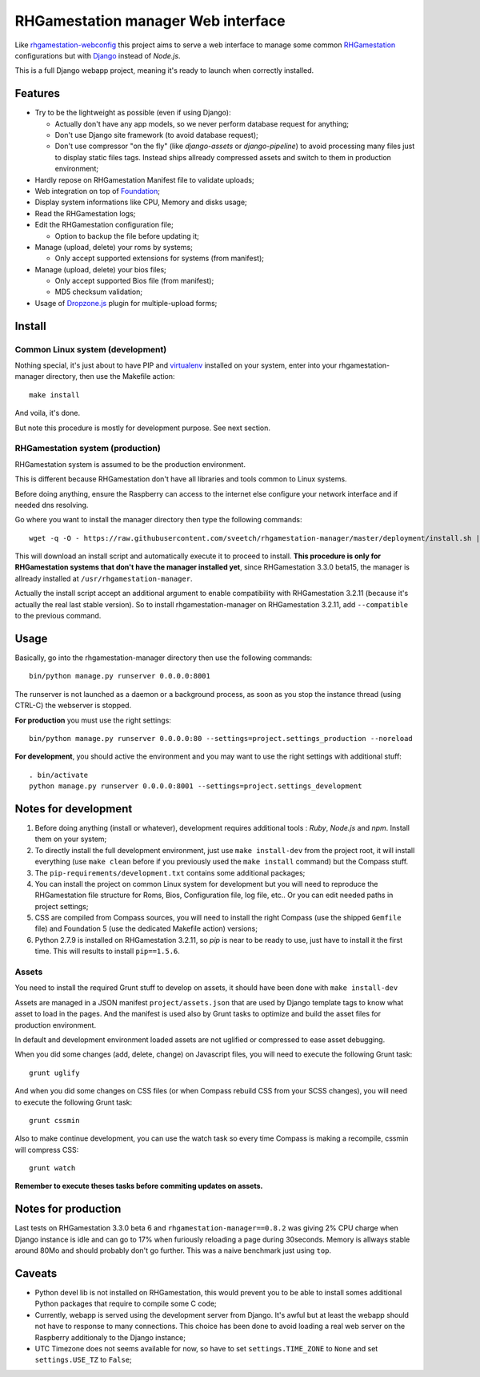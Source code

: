 .. _RHGamestation: http://rhgamestation.com
.. _rhgamestation-webconfig: https://github.com/MikaXII/rhgamestation-webconfig
.. _Django: https://www.djangoproject.com
.. _Foundation: http://foundation.zurb.com
.. _autobreadcrumbs: https://github.com/sveetch/autobreadcrumbs
.. _virtualenv: http://www.virtualenv.org/
.. _psutil: https://pypi.python.org/pypi/psutil
.. _Dropzone.js: http://www.dropzonejs.com/

RHGamestation manager Web interface
==============================

Like `rhgamestation-webconfig`_ this project aims to serve a web interface to manage some common `RHGamestation`_ configurations but with `Django`_ instead of *Node.js*.

This is a full Django webapp project, meaning it's ready to launch when correctly installed.

Features
********

* Try to be the lightweight as possible (even if using Django):
    
  * Actually don't have any app models, so we never perform database request for anything;
  * Don't use Django site framework (to avoid database request);
  * Don't use compressor "on the fly" (like *django-assets* or *django-pipeline*) to avoid processing many files just to display static files tags. Instead ships allready compressed assets and switch to them in production environment;

* Hardly repose on RHGamestation Manifest file to validate uploads;
* Web integration on top of `Foundation`_;
* Display system informations like CPU, Memory and disks usage;
* Read the RHGamestation logs;
* Edit the RHGamestation configuration file;
    
  * Option to backup the file before updating it;

* Manage (upload, delete) your roms by systems;
  
  * Only accept supported extensions for systems (from manifest);
  
* Manage (upload, delete) your bios files;

  * Only accept supported Bios file (from manifest);
  * MD5 checksum validation;

* Usage of `Dropzone.js`_ plugin for multiple-upload forms;
  

Install
*******

Common Linux system (development)
---------------------------------

Nothing special, it's just about to have PIP and `virtualenv`_ installed on your system, enter into your rhgamestation-manager directory, then use the Makefile action: ::

    make install

And voila, it's done.

But note this procedure is mostly for development purpose. See next section.

RHGamestation system (production)
----------------------------

RHGamestation system is assumed to be the production environment.

This is different because RHGamestation don't have all libraries and tools common to Linux systems.

Before doing anything, ensure the Raspberry can access to the internet else configure your network interface and if needed dns resolving.

Go where you want to install the manager directory then type the following commands: ::

    wget -q -O - https://raw.githubusercontent.com/sveetch/rhgamestation-manager/master/deployment/install.sh | bash /dev/stdin --release=1.1.4.1

This will download an install script and automatically execute it to proceed to install. **This procedure is only for RHGamestation systems that don't have the manager installed yet**, since RHGamestation 3.3.0 beta15, the manager is allready installed at ``/usr/rhgamestation-manager``.

Actually the install script accept an additional argument to enable compatibility with RHGamestation 3.2.11 (because it's actually the real last stable version). So to install rhgamestation-manager on RHGamestation 3.2.11, add ``--compatible`` to the previous command.


Usage
*****

Basically, go into the rhgamestation-manager directory then use the following commands: ::

    bin/python manage.py runserver 0.0.0.0:8001

The runserver is not launched as a daemon or a background process, as soon as you stop the instance thread (using CTRL-C) the webserver is stopped.

**For production** you must use the right settings: ::

    bin/python manage.py runserver 0.0.0.0:80 --settings=project.settings_production --noreload

**For development**, you should active the environment and you may want to use the right settings with additional stuff: ::

    . bin/activate
    python manage.py runserver 0.0.0.0:8001 --settings=project.settings_development
    
Notes for development
*********************

#. Before doing anything (install or whatever), development requires additional tools : *Ruby*, *Node.js* and *npm*. Install them on your system;

#. To directly install the full development environment, just use ``make install-dev`` from the project root, it will install everything (use ``make clean`` before if you previously used the ``make install`` command) but the Compass stuff.

#. The ``pip-requirements/development.txt`` contains some additional packages;

#. You can install the project on common Linux system for development but you will need to reproduce the RHGamestation file structure for Roms, Bios, Configuration file, log file, etc.. Or you can edit needed paths in project settings;

#. CSS are compiled from Compass sources, you will need to install the right Compass (use the shipped ``Gemfile`` file) and Foundation 5 (use the dedicated Makefile action) versions;

#. Python 2.7.9 is installed on RHGamestation 3.2.11, so *pip* is near to be ready to use, just have to install it the first time. This will results to install ``pip==1.5.6``.

Assets
------

You need to install the required Grunt stuff to develop on assets, it should have been done with ``make install-dev``

Assets are managed in a JSON manifest ``project/assets.json`` that are used by Django template tags to know what asset to load in the pages. And the manifest is used also by Grunt tasks to optimize and build the asset files for production environment. 

In default and development environment loaded assets are not uglified or compressed to ease asset debugging.

When you did some changes (add, delete, change) on Javascript files, you will need to execute the following Grunt task: ::

    grunt uglify

And when you did some changes on CSS files (or when Compass rebuild CSS from your SCSS changes), you will need to execute the following Grunt task: ::

    grunt cssmin

Also to make continue development, you can use the watch task so every time Compass is making a recompile, cssmin will compress CSS: ::

    grunt watch

**Remember to execute theses tasks before commiting updates on assets.**

Notes for production
********************

Last tests on RHGamestation 3.3.0 beta 6 and ``rhgamestation-manager==0.8.2`` was giving 2% CPU charge when Django instance is idle and can go to 17% when furiously reloading a page during 30seconds. Memory is allways stable around 80Mo and should probably don't go further. This was a naive benchmark just using ``top``.

Caveats
*******

* Python devel lib is not installed on RHGamestation, this would prevent you to be able to install somes additional Python packages that require to compile some C code;

* Currently, webapp is served using the development server from Django. It's awful but at least the webapp should not have to response to many connections. This choice has been done to avoid loading a real web server on the Raspberry additionaly to the Django instance;

* UTC Timezone does not seems available for now, so have to set ``settings.TIME_ZONE`` to ``None`` and set ``settings.USE_TZ`` to ``False``;
